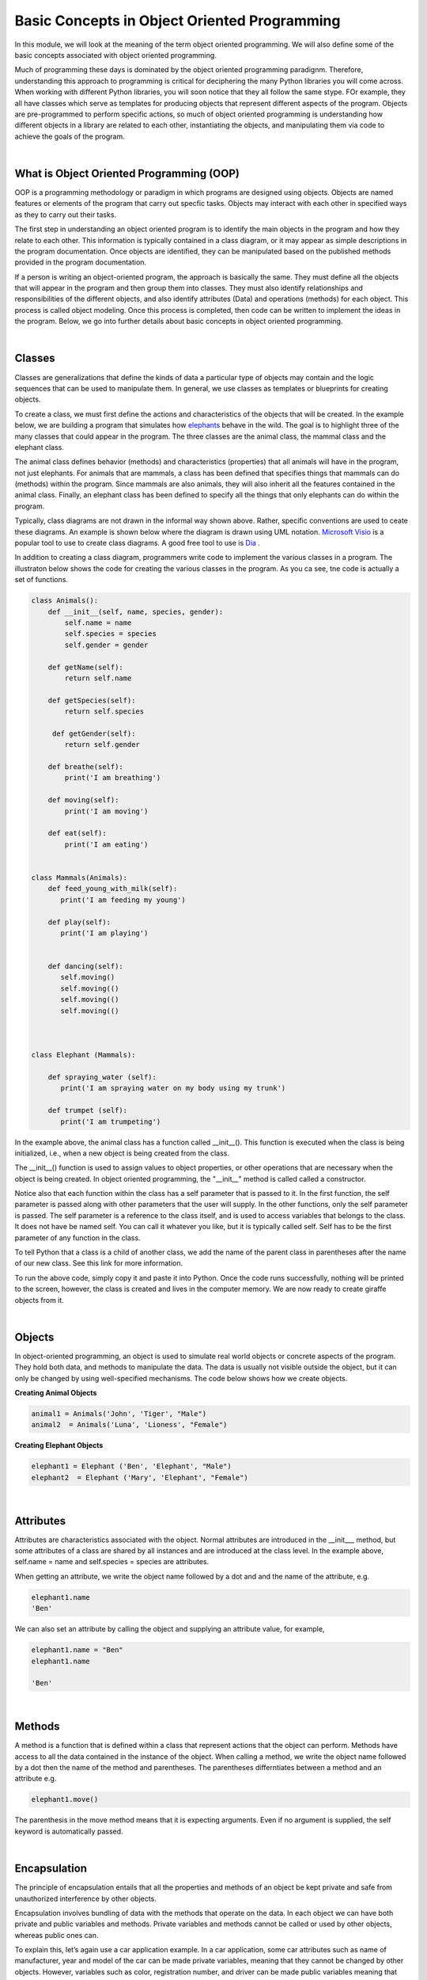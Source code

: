 Basic Concepts in Object Oriented Programming
===========================================================


In this module, we will look at the meaning of the term object oriented programming. We will also define some of the basic concepts associated with object oriented programming.  


Much of programming these days is dominated by the object oriented programming paradignm.  Therefore, understanding this approach to programming is critical for deciphering the many Python libraries you will come across. When working with different Python libraries, you will soon notice that they all follow the same stype.  FOr example, they all have classes which serve as templates for producing objects that represent different aspects of the program. Objects are pre-programmed to perform specific actions, so much of object oriented programming is understanding how different objects in a library are related to each other, instantiating the objects,  and manipulating them via code to achieve the goals of the program.

|

What is Object Oriented Programming (OOP)
---------------------------------------------

OOP is a programming methodology or paradigm in which programs are designed using objects. Objects are named features or elements of the program that carry out specfic tasks.  Objects may interact with each other in specified ways as they to carry out their tasks. 

The first step in understanding an object oriented program is to identify the main objects in the program and how they relate to each other. This information is typically contained in a class diagram, or it may appear as simple descriptions in the program documentation.  Once objects are identified, they can be manipulated based on the published methods provided in the program documentation.


If a person is writing an object-oriented program, the approach is basically the same. They must define all the objects that will appear in the program and then group them into classes. They must also identify relationships and responsibilities of the different objects, and also identify attributes (Data) and operations (methods) for each object. This process is called object modeling. Once this process is completed, then code can be written to implement the ideas in the program.  Below, we go into further details about basic concepts in object oriented programming.

 

|


Classes 
---------

Classes are generalizations that define the kinds of data a particular type of objects may contain and the logic sequences that can be used to manipulate them. In general,  we use classes as templates or blueprints for creating objects.

To create a class, we must first define the actions and characteristics of the objects that will be created.  In the example below, we are building a program that simulates how `elephants <"https://www.wwf.org.uk/learn/fascinating-facts/elephants">`_ behave in the wild. The goal is to highlight three of the many classes that could appear in the program. The three classes are the animal class, the mammal class and the elephant class.  

The animal class defines behavior (methods) and characteristics (properties) that all animals will have in the program, not just elephants.  For animals that are mammals, a class has been defined that specifies things that mammals can do (methods) within the program. Since mammals are also animals, they will also inherit all the features contained in the animal class.  Finally, an elephant class has been defined to specify all the things that only elephants can do within the program.


.. image:: img/classes_and_methods.png
   :alt: Classes and Methods



Typically, class diagrams are not drawn in the informal way shown above. Rather, specific conventions are used to ceate these diagrams.  An example is shown below where the diagram is drawn using UML notation.  `Microsoft Visio <"https://www.microsoft.com/en-us/microsoft-365/visio/flowchart-software">`_ is a popular tool to use to create class diagrams. A good free tool to use is `Dia <"http://dia-installer.de/">`_ . 


.. image:: img/uml_class_diagram.png
   :alt: UML Class Diagram



In addition to creating a class diagram, programmers write code to implement the various classes in a program. The illustraton below shows the code for creating the various classes in the program. As you ca see, tne code is actually a set of functions.

.. code-block:: python

    class Animals():
        def __init__(self, name, species, gender): 
            self.name = name 
            self.species = species 
            self.gender = gender 

        def getName(self): 
            return self.name 

        def getSpecies(self): 
            return self.species 

         def getGender(self): 
            return self.gender
        
        def breathe(self): 
            print('I am breathing') 
          
        def moving(self):
            print('I am moving') 

        def eat(self): 
            print('I am eating') 
            

    class Mammals(Animals): 
        def feed_young_with_milk(self):
           print('I am feeding my young') 

        def play(self):
           print('I am playing') 


        def dancing(self):
           self.moving() 
           self.moving(()   
           self.moving(()  
           self.moving(() 



    class Elephant (Mammals): 

        def spraying_water (self):
           print('I am spraying water on my body using my trunk') 

        def trumpet (self):
           print('I am trumpeting')



In the example above, the animal class has a function called __init__().  This function is executed when the class is being initialized, i.e., when a new object is being created from the class.  

The __init__() function is used to assign values to object properties, or other operations that are necessary when the object is being created.  In object oriented programming, the "__init__" method  is called called a constructor. 


Notice also that each function within the class has a self parameter that is passed to it. In the first function, the self parameter is passed along with other parameters that the user will supply. In the other functions, only the self parameter is passed.  The self parameter is a reference to the class itself, and is used to access variables that belongs to the class.  It does not have be named self. You can call it whatever you like, but it is typically called self.  Self has to be the first parameter of any function in the class. 


To tell Python that a class is a child of another class, we add the name of the parent class in parentheses after the name of our new class. See this link
for more information.


To run the above code, simply copy it and paste it into Python. Once the code runs successfully, nothing will be printed to the screen, however, the class is created and lives in the computer memory.  We are now ready to create giraffe objects from it.



|


Objects
---------

In object-oriented programming, an object is used to simulate real world objects or concrete aspects of the program.  They hold both data, and methods to manipulate the data. The data is usually not visible outside the object, but it can only be changed by using well-specified mechanisms.  The code below shows how we create objects.



**Creating Animal Objects**

.. code-block:: python

    animal1 = Animals('John', 'Tiger', "Male") 
    animal2  = Animals('Luna', 'Lioness', "Female") 



**Creating Elephant Objects**

.. code-block:: python

    elephant1 = Elephant ('Ben', 'Elephant', "Male") 
    elephant2  = Elephant ('Mary', 'Elephant', "Female") 


|

Attributes
-----------

Attributes are characteristics associated with the object.  Normal attributes are introduced in the  __init___ method, but some attributes of a class are shared by all instances and are introduced at the class level.  In the example above, self.name = name and self.species = species are attributes.

 

When getting an attribute, we write the object name followed by a dot and and the name of the attribute, e.g.


.. code-block:: python

    elephant1.name
    'Ben'



We can also set an attribute by calling the object and supplying an attribute value, for example, 

.. code-block:: python

    elephant1.name = "Ben"
    elephant1.name

    'Ben'


|


Methods
---------

A method is a function that is defined within a class that represent actions that the object can perform.  Methods have access to all the data contained in the instance of the object.  When calling a method, we write the object name followed by a dot then the name of the method and parentheses. The parentheses differntiates between a method and an attribute e.g.

.. code-block:: python

    elephant1.move()


The parenthesis in the move method means that it is expecting arguments. Even if no argument is supplied, the self keyword is automatically passed. 


|


Encapsulation
----------------

The principle of encapsulation entails that all the properties and methods of an object be kept private and safe from unauthorized interference by other objects.

Encapsulation involves bundling of data with the methods that operate on the data.  In each object we can have both private and public variables and methods. Private variables and methods cannot be called or used by other objects, whereas public ones can.

To explain this, let’s again use a car application example. In a car application, some car attributes such as name of manufacturer, year and model of the car can be made private variables, meaning that they cannot be changed by other objects.  However, variables such as color, registration number, and driver can be made public variables meaning that they can be changed by other objects

Let's look at the public and private methods associated with a list object in Python. Let's create a list named mylist:

.. code-block:: python

   mylist = [1, 3,5]


Now, type the code below to see the attributes and methods associated with the list object. You can use the "dir" command with any Python object:

.. code-block:: python

    dir(mylist)


['__add__', '__class__', '__contains__', '__delattr__', '__delitem__', '__delslice__', '__doc__', '__eq__', '__format__', '__ge__', '__getattribute__', '__getitem__', '__getslice__', '__gt__', '__hash__', '__iadd__', '__imul__', '__init__', '__iter__', '__le__', '__len__', '__lt__', '__mul__', '__ne__', '__new__', '__reduce__', '__reduce_ex__', '__repr__', '__reversed__', '__rmul__', '__setattr__', '__setitem__', '__setslice__', '__sizeof__', '__str__', '__subclasshook__', 'append', 'count', 'extend', 'index', 'insert', 'pop', 'remove', 'reverse', 'sort'] 



The methods that have double underscores in their names are used internally by Python. That's encapsualtion. The other ones can be used publicly. 


|


Abstraction
------------

Abstraction in Python is the process of hiding the real implementation of an application from the user and emphasizing only the usage of it. For example, to use a TV remote control, one doesn't have to learn the details of how pressing a key in the remote control changes the channels internally on the TV.  All a person needs to know is what pressing the various key does to the TV. For example, if you want to control the TV's sound, all you need to do is press either the - key or the + key.  Through the process of abstraction, a programmer can hide many of the technical process or data in an application in order to reduce complexity and increase efficiency.

In programming, abstraction can also be achieved by using abstract classes and methods in our programs.  A class containing one or more abstract methods is called an abstract class.

Abstract methods do not contain any implementation. Instead, all the implementations can be defined in the methods of sub-classes that inherit the abstract class. An abstract class cannot be instantiated, i.e., we cannot create objects for the abstract class


|



Inheritance
------------

Inheritance enables new classes to receive or inherit the properties and methods of existing classes.



Class Inheritance


.. code-block:: python

    class Mammals(object): 
        def feed_young_with_milk(self):
           print('feeding young') 

        def dancing(self):
           self.moving() 
           self.moving() 
           self.moving() 
           self.moving()



    class Animals(Mammals):
        def __init__(self, name, species, gender): 
            self.name = name 
            self.species = species 
            elf.gender = gender

        def getName(self): 
            return self.name 

        def getSpecies(self): 
            return self.species 

         def getGender(self): 
            return self.gender
               
        def moving(self):
            print('I am moving') 

        def eat(self): 
            print('I am eating') 
            

|

*Creating and calling Elephant Objects*

.. code-block:: python

    animal4 = Animals('Tom', 'Giraffe', "Male") 
    animal5  = Animals('Olga', 'Lioness', "Female") 

    #Inheritance
    animal1.feed_young_with_milk()
    animal1.eat_leaves_from_trees()
    animal2.dancing()


|


*Looking up the Methods associated with an Object*

To look up the methods and properties of an object in Python, type the word dir followed by the name of the object in parenthesis. In the example below, we first create a list named mylist, then we issue the "dir" command to get a list of all the methods associataed with this object.


.. code-block:: python

    mylist = [1, 3,5]
    dir(mylist)



['__add__', '__class__', '__contains__', '__delattr__', '__delitem__', '__delslice__', '__doc__', '__eq__', '__format__', '__ge__', '__getattribute__', '__getitem__', '__getslice__', '__gt__', '__hash__', '__iadd__', '__imul__', '__init__', '__iter__', '__le__', '__len__', '__lt__', '__mul__', '__ne__', '__new__', '__reduce__', '__reduce_ex__', '__repr__', '__reversed__', '__rmul__', '__setattr__', '__setitem__', '__setslice__', '__sizeof__', '__str__', '__subclasshook__', 'append', 'count', 'extend', 'index', 'insert', 'pop', 'remove', 'reverse', 'sort'] 


Use the methods that do not have double underscores. The ones with double underscore are used internally by Python.


|


Polymorphism
--------------

Polymorphism means the ability to take various forms. In OOPs, polymorphism means that a child class inheriting a function from a parent class can override the function and give it a new set of rules to follow. 

In the code below,  we have a "Dog" super class and three child classes that inherit from the superclass.  The superclass has a bark function, but some of the child classes have their own bark functions which allows them to bark in ways that are different from the super class.  That's an example of polymorphism at work.


.. code-block:: python

    class Dog:
        def __init__(self, name, age, friendliness):
            self.name = name
            self.age = age
            self.friendliness = friendliness

        def likes_walks(self):
            return True

        def barks (self):
            print ("Wooof", "Woof")


    class Samoyed (Dog):
        def __init__(self, name, age, friendliness):
            super().__init__(name, age, friendliness)


        def barks (self):
            print ("rrrrr", "rrrrr")


    class Poodle (Dog):
        def __init__(self, name, age, friendliness):
            super().__init__(name, age, friendliness)

        def barks (self):
            print ("row row", "row row row")


    class GoldenRetriever (Dog):
        def __init__(self, name, age, friendliness):
            super().__init__(name, age, friendliness)


|



Readings
-----------

* `Classes and Objects <"https://vimeo.com/110920298">`_
* `Python Class Exercises  <"https://www.w3resource.com/python-exercises/class-exercises/python-class-real-life-problem-1.php">`_
* `Measuring Heights from Individual and Paired Images <"https://wgbis.ces.iisc.ernet.in/envis/Remote/section114.htm">`_



|


**Practice Programs**

Please complete the exercises at the links below.


1. `Classes and Objects Exercises <"https://pynative.com/python-object-oriented-programming-oop-exercise/#h-oop-exercise-1-create-a-class-with-instance-attributes">`_

2. `Python Class Exercises  <"https://www.w3resource.com/python-exercises/class-exercises/python-class-real-life-problem-1.php">`_

3. `Python Classes and Object Oriented Programming <"https://jeffknupp.com/blog/2014/06/18/improve-your-python-python-classes-and-object-oriented-programming/">`_

4. `Why Object-Oriented Programming Matters <"https://www.apollotechnical.com/why-object-oriented-programming-matters/?external_link=true">`_


|




Exercises
-----------

1. Complete the exercises under Python Classes and Inheritance at `this site <https://www.w3schools.com/python/exercise.asp?filename=exercise_classes1">`_ 

2. Using the code below, do the following:

* Initialize a dog object and call its various methods

* Create multiple instances of dog objects



.. code-block:: python

    class Dog():
        """A simple attempt to model a dog."""  
        def __init__(self, name, age):
            self.name = name
            self.age = age

        def sit (self):
            print(self.name.title() + " is now sitting.")    


        def roll_over(self):
            """Simulate rolling over in response to a command.""" 
            print(self.name.title() + " rolled over!")



3. The class below can be used to create rectangle objects. Extend the class to also compute 
   | a. the perimeter of objects.
   | b. the diagonal of the rectangle object. Diagonal (d) = √(l² + w²), where 'l' is the length and 'w' is the width of the rectangle. The formula for the diagonal of a rectangle is derived from the Pythagoras theorem.


.. code-block:: python

    class Rectangle():
        def __init__(self, l, w):
            self.length = l
            self.width  = w
        def area(self):
            return self.length  * self.width



4. Write a Python class named Circle constructed by a radius and two methods which will compute the area and the circumference of a circle.


